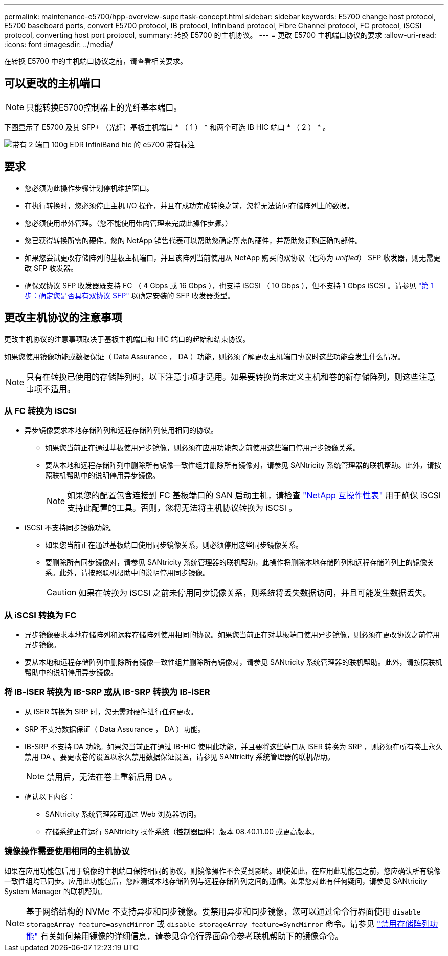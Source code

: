 ---
permalink: maintenance-e5700/hpp-overview-supertask-concept.html 
sidebar: sidebar 
keywords: E5700 change host protocol, E5700 baseboard ports, convert E5700 protocol, IB protocol, Infiniband protocol, Fibre Channel protocol, FC protocol, iSCSI protocol, converting host port protocol, 
summary: 转换 E5700 的主机协议。 
---
= 更改 E5700 主机端口协议的要求
:allow-uri-read: 
:icons: font
:imagesdir: ../media/


[role="lead"]
在转换 E5700 中的主机端口协议之前，请查看相关要求。



== 可以更改的主机端口


NOTE: 只能转换E5700控制器上的光纤基本端口。

下图显示了 E5700 及其 SFP+ （光纤）基板主机端口 * （ 1 ） * 和两个可选 IB HIC 端口 * （ 2 ） * 。

image::../media/e5700_with_2_port_100g_edr_infiniband_hic_w_callouts.gif[带有 2 端口 100g EDR InfiniBand hic 的 e5700 带有标注]



== 要求

* 您必须为此操作步骤计划停机维护窗口。
* 在执行转换时，您必须停止主机 I/O 操作，并且在成功完成转换之前，您将无法访问存储阵列上的数据。
* 您必须使用带外管理。（您不能使用带内管理来完成此操作步骤。）
* 您已获得转换所需的硬件。您的 NetApp 销售代表可以帮助您确定所需的硬件，并帮助您订购正确的部件。
* 如果您尝试更改存储阵列的基板主机端口，并且该阵列当前使用从 NetApp 购买的双协议（也称为 _unified_） SFP 收发器，则无需更改 SFP 收发器。
* 确保双协议 SFP 收发器既支持 FC （ 4 Gbps 或 16 Gbps ），也支持 iSCSI （ 10 Gbps ），但不支持 1 Gbps iSCSI 。请参见 link:hpp-change-host-protocol-task.html["第 1 步：确定您是否具有双协议 SFP"] 以确定安装的 SFP 收发器类型。




== 更改主机协议的注意事项

更改主机协议的注意事项取决于基板主机端口和 HIC 端口的起始和结束协议。

如果您使用镜像功能或数据保证（ Data Assurance ， DA ）功能，则必须了解更改主机端口协议时这些功能会发生什么情况。


NOTE: 只有在转换已使用的存储阵列时，以下注意事项才适用。如果要转换尚未定义主机和卷的新存储阵列，则这些注意事项不适用。



=== 从 FC 转换为 iSCSI

* 异步镜像要求本地存储阵列和远程存储阵列使用相同的协议。
+
** 如果您当前正在通过基板使用异步镜像，则必须在应用功能包之前使用这些端口停用异步镜像关系。
** 要从本地和远程存储阵列中删除所有镜像一致性组并删除所有镜像对，请参见 SANtricity 系统管理器的联机帮助。此外，请按照联机帮助中的说明停用异步镜像。
+

NOTE: 如果您的配置包含连接到 FC 基板端口的 SAN 启动主机，请检查 https://mysupport.netapp.com/NOW/products/interoperability["NetApp 互操作性表"^] 用于确保 iSCSI 支持此配置的工具。否则，您将无法将主机协议转换为 iSCSI 。



* iSCSI 不支持同步镜像功能。
+
** 如果您当前正在通过基板端口使用同步镜像关系，则必须停用这些同步镜像关系。
** 要删除所有同步镜像对，请参见 SANtricity 系统管理器的联机帮助，此操作将删除本地存储阵列和远程存储阵列上的镜像关系。此外，请按照联机帮助中的说明停用同步镜像。
+

CAUTION: 如果在转换为 iSCSI 之前未停用同步镜像关系，则系统将丢失数据访问，并且可能发生数据丢失。







=== 从 iSCSI 转换为 FC

* 异步镜像要求本地存储阵列和远程存储阵列使用相同的协议。如果您当前正在对基板端口使用异步镜像，则必须在更改协议之前停用异步镜像。
* 要从本地和远程存储阵列中删除所有镜像一致性组并删除所有镜像对，请参见 SANtricity 系统管理器的联机帮助。此外，请按照联机帮助中的说明停用异步镜像。




=== 将 IB-iSER 转换为 IB-SRP 或从 IB-SRP 转换为 IB-iSER

* 从 iSER 转换为 SRP 时，您无需对硬件进行任何更改。
* SRP 不支持数据保证（ Data Assurance ， DA ）功能。
* IB-SRP 不支持 DA 功能。如果您当前正在通过 IB-HIC 使用此功能，并且要将这些端口从 iSER 转换为 SRP ，则必须在所有卷上永久禁用 DA 。要更改卷的设置以永久禁用数据保证设置，请参见 SANtricity 系统管理器的联机帮助。
+

NOTE: 禁用后，无法在卷上重新启用 DA 。

* 确认以下内容：
+
** SANtricity 系统管理器可通过 Web 浏览器访问。
** 存储系统正在运行 SANtricity 操作系统（控制器固件）版本 08.40.11.00 或更高版本。






=== 镜像操作需要使用相同的主机协议

如果在应用功能包后用于镜像的主机端口保持相同的协议，则镜像操作不会受到影响。即使如此，在应用此功能包之前，您应确认所有镜像一致性组均已同步。应用此功能包后，您应测试本地存储阵列与远程存储阵列之间的通信。如果您对此有任何疑问，请参见 SANtricity System Manager 的联机帮助。


NOTE: 基于网络结构的 NVMe 不支持异步和同步镜像。要禁用异步和同步镜像，您可以通过命令行界面使用 `disable storageArray feature=asyncMirror` 或 `disable storageArray feature=SyncMirror` 命令。请参见 http://docs.netapp.com/ess-11/topic/com.netapp.doc.ssm-cli-115/GUID-0F156C94-C2A7-4458-A922-56439A098C09.html["禁用存储阵列功能"^] 有关如何禁用镜像的详细信息，请参见命令行界面命令参考联机帮助下的镜像命令。
